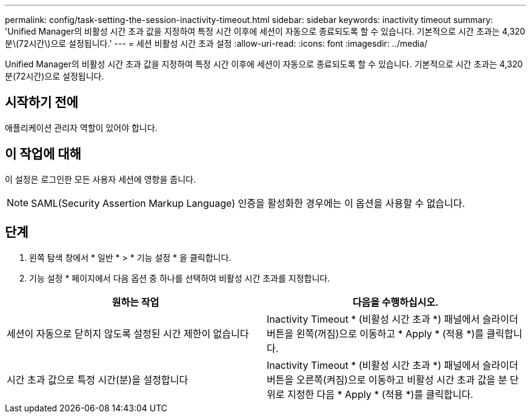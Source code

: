 ---
permalink: config/task-setting-the-session-inactivity-timeout.html 
sidebar: sidebar 
keywords: inactivity timeout 
summary: 'Unified Manager의 비활성 시간 초과 값을 지정하여 특정 시간 이후에 세션이 자동으로 종료되도록 할 수 있습니다. 기본적으로 시간 초과는 4,320분\(72시간\)으로 설정됩니다.' 
---
= 세션 비활성 시간 초과 설정
:allow-uri-read: 
:icons: font
:imagesdir: ../media/


[role="lead"]
Unified Manager의 비활성 시간 초과 값을 지정하여 특정 시간 이후에 세션이 자동으로 종료되도록 할 수 있습니다. 기본적으로 시간 초과는 4,320분(72시간)으로 설정됩니다.



== 시작하기 전에

애플리케이션 관리자 역할이 있어야 합니다.



== 이 작업에 대해

이 설정은 로그인한 모든 사용자 세션에 영향을 줍니다.

[NOTE]
====
SAML(Security Assertion Markup Language) 인증을 활성화한 경우에는 이 옵션을 사용할 수 없습니다.

====


== 단계

. 왼쪽 탐색 창에서 * 일반 * > * 기능 설정 * 을 클릭합니다.
. 기능 설정 * 페이지에서 다음 옵션 중 하나를 선택하여 비활성 시간 초과를 지정합니다.


[cols="2*"]
|===
| 원하는 작업 | 다음을 수행하십시오. 


 a| 
세션이 자동으로 닫히지 않도록 설정된 시간 제한이 없습니다
 a| 
Inactivity Timeout * (비활성 시간 초과 *) 패널에서 슬라이더 버튼을 왼쪽(꺼짐)으로 이동하고 * Apply * (적용 *)를 클릭합니다.



 a| 
시간 초과 값으로 특정 시간(분)을 설정합니다
 a| 
Inactivity Timeout * (비활성 시간 초과 *) 패널에서 슬라이더 버튼을 오른쪽(켜짐)으로 이동하고 비활성 시간 초과 값을 분 단위로 지정한 다음 * Apply * (적용 *)를 클릭합니다.

|===